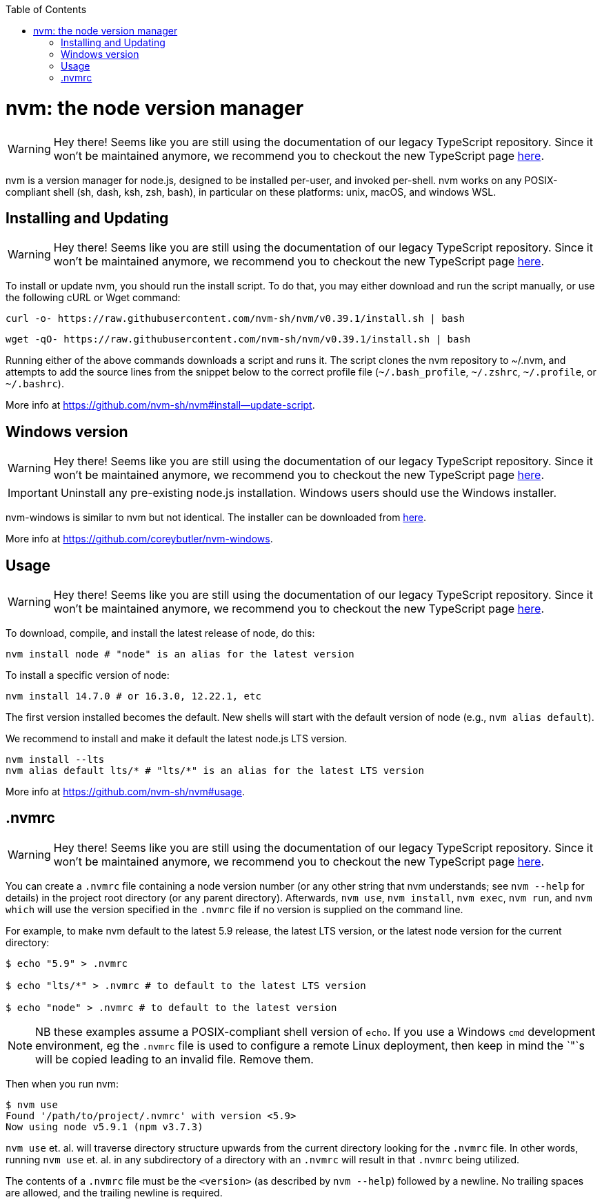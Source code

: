 :toc: macro

ifdef::env-github[]
:tip-caption: :bulb:
:note-caption: :information_source:
:important-caption: :heavy_exclamation_mark:
:caution-caption: :fire:
:warning-caption: :warning:
endif::[]

toc::[]
:idprefix:
:idseparator: -
:reproducible:
:source-highlighter: rouge
:listing-caption: Listing

= nvm: the node version manager

WARNING: Hey there! Seems like you are still using the documentation of our legacy TypeScript repository. Since it won't be maintained anymore, we recommend you to checkout the new TypeScript page https://devonfw.com/docs/typescript/current/[here].

nvm is a version manager for node.js, designed to be installed per-user, and invoked per-shell. nvm works on any POSIX-compliant shell (sh, dash, ksh, zsh, bash), in particular on these platforms: unix, macOS, and windows WSL.

== Installing and Updating

WARNING: Hey there! Seems like you are still using the documentation of our legacy TypeScript repository. Since it won't be maintained anymore, we recommend you to checkout the new TypeScript page https://devonfw.com/docs/typescript/current/[here].

To install or update nvm, you should run the install script. To do that, you may either download and run the script manually, or use the following cURL or Wget command:

[source,sh]
----
curl -o- https://raw.githubusercontent.com/nvm-sh/nvm/v0.39.1/install.sh | bash
----

[source,sh]
----
wget -qO- https://raw.githubusercontent.com/nvm-sh/nvm/v0.39.1/install.sh | bash
----

Running either of the above commands downloads a script and runs it. The script clones the nvm repository to ~/.nvm, and attempts to add the source lines from the snippet below to the correct profile file (`~/.bash_profile`, `~/.zshrc`, `~/.profile`, or `~/.bashrc`).

More info at https://github.com/nvm-sh/nvm#install--update-script.

== Windows version 

WARNING: Hey there! Seems like you are still using the documentation of our legacy TypeScript repository. Since it won't be maintained anymore, we recommend you to checkout the new TypeScript page https://devonfw.com/docs/typescript/current/[here].

IMPORTANT: Uninstall any pre-existing node.js installation. Windows users should use the Windows installer.

nvm-windows is similar to nvm but not identical. The installer can be downloaded from link:https://github.com/coreybutler/nvm-windows/releases[here].

More info at https://github.com/coreybutler/nvm-windows. 

== Usage

WARNING: Hey there! Seems like you are still using the documentation of our legacy TypeScript repository. Since it won't be maintained anymore, we recommend you to checkout the new TypeScript page https://devonfw.com/docs/typescript/current/[here].

To download, compile, and install the latest release of node, do this:

[source,sh]
----
nvm install node # "node" is an alias for the latest version
----

To install a specific version of node:

[source,sh]
----
nvm install 14.7.0 # or 16.3.0, 12.22.1, etc
----

The first version installed becomes the default. New shells will start with the default version of node (e.g., `nvm alias default`).

We recommend to install and make it default the latest node.js LTS version. 

[source,sh]
----
nvm install --lts
nvm alias default lts/* # "lts/*" is an alias for the latest LTS version
----

More info at https://github.com/nvm-sh/nvm#usage. 

== .nvmrc

WARNING: Hey there! Seems like you are still using the documentation of our legacy TypeScript repository. Since it won't be maintained anymore, we recommend you to checkout the new TypeScript page https://devonfw.com/docs/typescript/current/[here].

You can create a `.nvmrc` file containing a node version number (or any other string that nvm understands; see `nvm --help` for details) in the project root directory (or any parent directory). Afterwards, `nvm use`, `nvm install`, `nvm exec`, `nvm run`, and `nvm which` will use the version specified in the `.nvmrc` file if no version is supplied on the command line.

For example, to make nvm default to the latest 5.9 release, the latest LTS version, or the latest node version for the current directory:

[source,sh]
----
$ echo "5.9" > .nvmrc

$ echo "lts/*" > .nvmrc # to default to the latest LTS version

$ echo "node" > .nvmrc # to default to the latest version
----

NOTE: NB these examples assume a POSIX-compliant shell version of `echo`. If you use a Windows `cmd` development environment, eg the `.nvmrc` file is used to configure a remote Linux deployment, then keep in mind the `"`s will be copied leading to an invalid file. Remove them.

Then when you run nvm:

[source,sh]
----
$ nvm use
Found '/path/to/project/.nvmrc' with version <5.9>
Now using node v5.9.1 (npm v3.7.3)
----

`nvm use` et. al. will traverse directory structure upwards from the current directory looking for the `.nvmrc` file. In other words, running `nvm use` et. al. in any subdirectory of a directory with an `.nvmrc` will result in that `.nvmrc` being utilized.

The contents of a `.nvmrc` file must be the `<version>` (as described by `nvm --help`) followed by a newline. No trailing spaces are allowed, and the trailing newline is required.